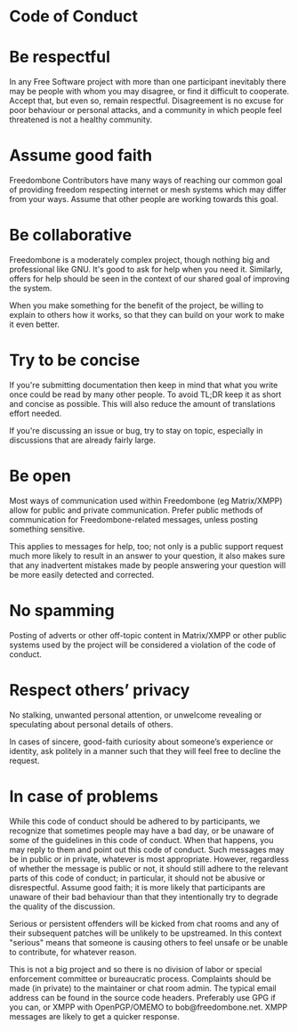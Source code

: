 #+TITLE:
#+AUTHOR: Bob Mottram
#+EMAIL: bob@freedombone.net
#+KEYWORDS: freedombone, code of conduct
#+DESCRIPTION: Code of Conduct for the Freedombone project
#+OPTIONS: ^:nil toc:nil
#+HTML_HEAD: <link rel="stylesheet" type="text/css" href="freedombone.css" />

#+attr_html: :width 80% :height 10% :align center
[[file:images/logo.png]]

* Code of Conduct

* Be respectful

In any Free Software project with more than one participant inevitably there may be people with whom you may disagree, or find it difficult to cooperate. Accept that, but even so, remain respectful. Disagreement is no excuse for poor behaviour or personal attacks, and a community in which people feel threatened is not a healthy community.

* Assume good faith

Freedombone Contributors have many ways of reaching our common goal of providing freedom respecting internet or mesh systems which may differ from your ways. Assume that other people are working towards this goal.

* Be collaborative

Freedombone is a moderately complex project, though nothing big and professional like GNU. It's good to ask for help when you need it. Similarly, offers for help should be seen in the context of our shared goal of improving the system.

When you make something for the benefit of the project, be willing to explain to others how it works, so that they can build on your work to make it even better.

* Try to be concise

If you're submitting documentation then keep in mind that what you write once could be read by many other people. To avoid TL;DR keep it as short and concise as possible. This will also reduce the amount of translations effort needed.

If you're discussing an issue or bug, try to stay on topic, especially in discussions that are already fairly large.

* Be open

Most ways of communication used within Freedombone (eg Matrix/XMPP) allow for public and private communication. Prefer public methods of communication for Freedombone-related messages, unless posting something sensitive.

This applies to messages for help, too; not only is a public support request much more likely to result in an answer to your question, it also makes sure that any inadvertent mistakes made by people answering your question will be more easily detected and corrected.

* No spamming
Posting of adverts or other off-topic content in Matrix/XMPP or other public systems used by the project will be considered a violation of the code of conduct.
* Respect others’ privacy
No stalking, unwanted personal attention, or unwelcome revealing or speculating about personal details of others.

In cases of sincere, good-faith curiosity about someone’s experience or identity, ask politely in a manner such that they will feel free to decline the request.
* In case of problems

While this code of conduct should be adhered to by participants, we recognize that sometimes people may have a bad day, or be unaware of some of the guidelines in this code of conduct. When that happens, you may reply to them and point out this code of conduct. Such messages may be in public or in private, whatever is most appropriate. However, regardless of whether the message is public or not, it should still adhere to the relevant parts of this code of conduct; in particular, it should not be abusive or disrespectful. Assume good faith; it is more likely that participants are unaware of their bad behaviour than that they intentionally try to degrade the quality of the discussion.

Serious or persistent offenders will be kicked from chat rooms and any of their subsequent patches will be unlikely to be upstreamed. In this context "serious" means that someone is causing others to feel unsafe or be unable to contribute, for whatever reason.

This is not a big project and so there is no division of labor or special enforcement committee or bureaucratic process. Complaints should be made (in private) to the maintainer or chat room admin. The typical email address can be found in the source code headers. Preferably use GPG if you can, or XMPP with OpenPGP/OMEMO to bob@freedombone.net. XMPP messages are likely to get a quicker response.

#+attr_html: :width 10% :height 2% :align center
[[file:fdl-1.3.txt][file:images/gfdl.png]]
